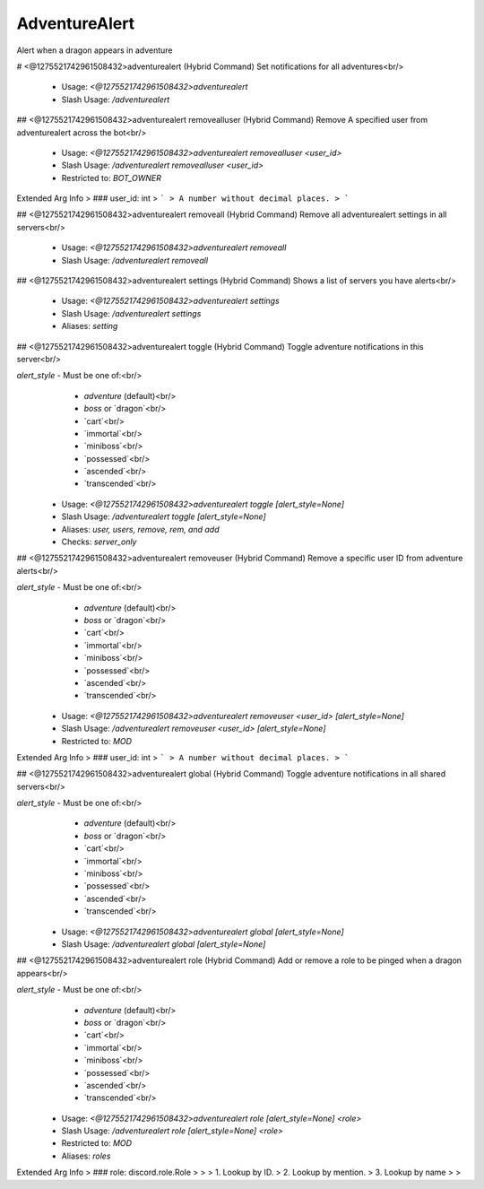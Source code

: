 AdventureAlert
==============

Alert when a dragon appears in adventure

# <@1275521742961508432>adventurealert (Hybrid Command)
Set notifications for all adventures<br/>
 - Usage: `<@1275521742961508432>adventurealert`
 - Slash Usage: `/adventurealert`


## <@1275521742961508432>adventurealert removealluser (Hybrid Command)
Remove A specified user from adventurealert across the bot<br/>
 - Usage: `<@1275521742961508432>adventurealert removealluser <user_id>`
 - Slash Usage: `/adventurealert removealluser <user_id>`
 - Restricted to: `BOT_OWNER`
Extended Arg Info
> ### user_id: int
> ```
> A number without decimal places.
> ```


## <@1275521742961508432>adventurealert removeall (Hybrid Command)
Remove all adventurealert settings in all servers<br/>
 - Usage: `<@1275521742961508432>adventurealert removeall`
 - Slash Usage: `/adventurealert removeall`


## <@1275521742961508432>adventurealert settings (Hybrid Command)
Shows a list of servers you have alerts<br/>
 - Usage: `<@1275521742961508432>adventurealert settings`
 - Slash Usage: `/adventurealert settings`
 - Aliases: `setting`


## <@1275521742961508432>adventurealert toggle (Hybrid Command)
Toggle adventure notifications in this server<br/>

`alert_style` - Must be one of:<br/>
    - `adventure` (default)<br/>
    - `boss` or `dragon`<br/>
    - `cart`<br/>
    - `immortal`<br/>
    - `miniboss`<br/>
    - `possessed`<br/>
    - `ascended`<br/>
    - `transcended`<br/>
 - Usage: `<@1275521742961508432>adventurealert toggle [alert_style=None]`
 - Slash Usage: `/adventurealert toggle [alert_style=None]`
 - Aliases: `user, users, remove, rem, and add`
 - Checks: `server_only`


## <@1275521742961508432>adventurealert removeuser (Hybrid Command)
Remove a specific user ID from adventure alerts<br/>

`alert_style` - Must be one of:<br/>
    - `adventure` (default)<br/>
    - `boss` or `dragon`<br/>
    - `cart`<br/>
    - `immortal`<br/>
    - `miniboss`<br/>
    - `possessed`<br/>
    - `ascended`<br/>
    - `transcended`<br/>
 - Usage: `<@1275521742961508432>adventurealert removeuser <user_id> [alert_style=None]`
 - Slash Usage: `/adventurealert removeuser <user_id> [alert_style=None]`
 - Restricted to: `MOD`
Extended Arg Info
> ### user_id: int
> ```
> A number without decimal places.
> ```


## <@1275521742961508432>adventurealert global (Hybrid Command)
Toggle adventure notifications in all shared servers<br/>

`alert_style` - Must be one of:<br/>
    - `adventure` (default)<br/>
    - `boss` or `dragon`<br/>
    - `cart`<br/>
    - `immortal`<br/>
    - `miniboss`<br/>
    - `possessed`<br/>
    - `ascended`<br/>
    - `transcended`<br/>
 - Usage: `<@1275521742961508432>adventurealert global [alert_style=None]`
 - Slash Usage: `/adventurealert global [alert_style=None]`


## <@1275521742961508432>adventurealert role (Hybrid Command)
Add or remove a role to be pinged when a dragon appears<br/>

`alert_style` - Must be one of:<br/>
    - `adventure` (default)<br/>
    - `boss` or `dragon`<br/>
    - `cart`<br/>
    - `immortal`<br/>
    - `miniboss`<br/>
    - `possessed`<br/>
    - `ascended`<br/>
    - `transcended`<br/>
 - Usage: `<@1275521742961508432>adventurealert role [alert_style=None] <role>`
 - Slash Usage: `/adventurealert role [alert_style=None] <role>`
 - Restricted to: `MOD`
 - Aliases: `roles`
Extended Arg Info
> ### role: discord.role.Role
> 
> 
>     1. Lookup by ID.
>     2. Lookup by mention.
>     3. Lookup by name
> 
>     


